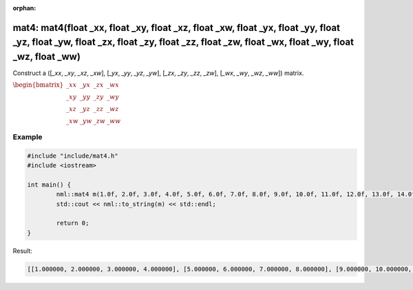 :orphan:

mat4: mat4(float _xx, float _xy, float _xz, float _xw, float _yx, float _yy, float _yz, float _yw, float _zx, float _zy, float _zz, float _zw, float _wx, float _wy, float _wz, float _ww)
==========================================================================================================================================================================================

Construct a ([*_xx*, *_xy*, *_xz*, *_xw*], [*_yx*, *_yy*, *_yz*, *_yw*], [*_zx*, *_zy*, *_zz*, *_zw*], [*_wx*, *_wy*, *_wz*, *_ww*]) matrix.

:math:`\begin{bmatrix} \_xx & \_yx & \_zx & \_wx \\ \_xy & \_yy & \_zy & \_wy \\ \_xz & \_yz & \_zz & \_wz \\ \_xw & \_yw & \_zw & \_ww \end{bmatrix}`

Example
-------

.. code-block:: cpp

	#include "include/mat4.h"
	#include <iostream>

	int main() {
		nml::mat4 m(1.0f, 2.0f, 3.0f, 4.0f, 5.0f, 6.0f, 7.0f, 8.0f, 9.0f, 10.0f, 11.0f, 12.0f, 13.0f, 14.0f, 15.0f, 16.0f);
		std::cout << nml::to_string(m) << std::endl;

		return 0;
	}

Result:

.. code-block::

	[[1.000000, 2.000000, 3.000000, 4.000000], [5.000000, 6.000000, 7.000000, 8.000000], [9.000000, 10.000000, 11.000000, 12.000000], [13.000000, 14.000000, 15.000000, 16.000000]]